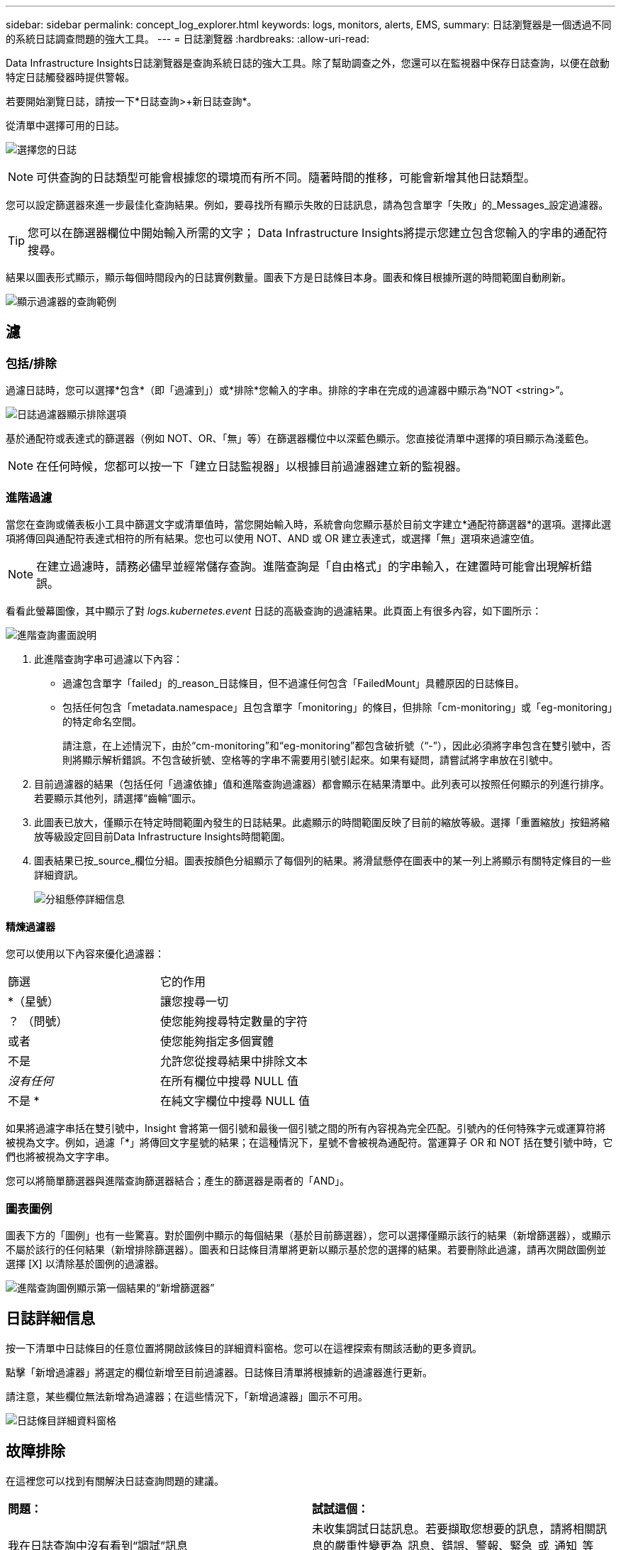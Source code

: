 ---
sidebar: sidebar 
permalink: concept_log_explorer.html 
keywords: logs, monitors, alerts, EMS, 
summary: 日誌瀏覽器是一個透過不同的系統日誌調查問題的強大工具。 
---
= 日誌瀏覽器
:hardbreaks:
:allow-uri-read: 


[role="lead"]
Data Infrastructure Insights日誌瀏覽器是查詢系統日誌的強大工具。除了幫助調查之外，您還可以在監視器中保存日誌查詢，以便在啟動特定日誌觸發器時提供警報。

若要開始瀏覽日誌，請按一下*日誌查詢>+新日誌查詢*。

從清單中選擇可用的日誌。

image:LogExplorer_2022.png["選擇您的日誌"]


NOTE: 可供查詢的日誌類型可能會根據您的環境而有所不同。隨著時間的推移，可能會新增其他日誌類型。

您可以設定篩選器來進一步最佳化查詢結果。例如，要尋找所有顯示失敗的日誌訊息，請為包含單字「失敗」的_Messages_設定過濾器。


TIP: 您可以在篩選器欄位中開始輸入所需的文字； Data Infrastructure Insights將提示您建立包含您輸入的字串的通配符搜尋。

結果以圖表形式顯示，顯示每個時間段內的日誌實例數量。圖表下方是日誌條目本身。圖表和條目根據所選的時間範圍自動刷新。

image:LogExplorer_QueryForFailed.png["顯示過濾器的查詢範例"]



== 濾



=== 包括/排除

過濾日誌時，您可以選擇*包含*（即「過濾到」）或*排除*您輸入的字串。排除的字串在完成的過濾器中顯示為“NOT <string>”。

image:Log_Advanced_Query_Filter_Exclude.png["日誌過濾器顯示排除選項"]

基於通配符或表達式的篩選器（例如 NOT、OR、「無」等）在篩選器欄位中以深藍色顯示。您直接從清單中選擇的項目顯示為淺藍色。


NOTE: 在任何時候，您都可以按一下「建立日誌監視器」以根據目前過濾器建立新的監視器。



=== 進階過濾

當您在查詢或儀表板小工具中篩選文字或清單值時，當您開始輸入時，系統會向您顯示基於目前文字建立*通配符篩選器*的選項。選擇此選項將傳回與通配符表達式相符的所有結果。您也可以使用 NOT、AND 或 OR 建立表達式，或選擇「無」選項來過濾空值。


NOTE: 在建立過濾時，請務必儘早並經常儲存查詢。進階查詢是「自由格式」的字串輸入，在建置時可能會出現解析錯誤。

看看此螢幕圖像，其中顯示了對 _logs.kubernetes.event_ 日誌的高級查詢的過濾結果。此頁面上有很多內容，如下圖所示：

image:Log_Advanced_Query_ScreenExplained.png["進階查詢畫面說明"]

. 此進階查詢字串可過濾以下內容：
+
** 過濾包含單字「failed」的_reason_日誌條目，但不過濾任何包含「FailedMount」具體原因的日誌條目。
** 包括任何包含「metadata.namespace」且包含單字「monitoring」的條目，但排除「cm-monitoring」或「eg-monitoring」的特定命名空間。
+
請注意，在上述情況下，由於“cm-monitoring”和“eg-monitoring”都包含破折號（“-”），因此必須將字串包含在雙引號中，否則將顯示解析錯誤。不包含破折號、空格等的字串不需要用引號引起來。如果有疑問，請嘗試將字串放在引號中。



. 目前過濾器的結果（包括任何「過濾依據」值和進階查詢過濾器）都會顯示在結果清單中。此列表可以按照任何顯示的列進行排序。若要顯示其他列，請選擇“齒輪”圖示。
. 此圖表已放大，僅顯示在特定時間範圍內發生的日誌結果。此處顯示的時間範圍反映了目前的縮放等級。選擇「重置縮放」按鈕將縮放等級設定回目前Data Infrastructure Insights時間範圍。
. 圖表結果已按_source_欄位分組。圖表按顏色分組顯示了每個列的結果。將滑鼠懸停在圖表中的某一列上將顯示有關特定條目的一些詳細資訊。
+
image:Log_Advanced_Query_Group_Detail.png["分組懸停詳細信息"]





==== 精煉過濾器

您可以使用以下內容來優化過濾器：

|===


| 篩選 | 它的作用 


| *（星號） | 讓您搜尋一切 


| ？  （問號） | 使您能夠搜尋特定數量的字符 


| 或者 | 使您能夠指定多個實體 


| 不是 | 允許您從搜尋結果中排除文本 


| _沒有任何_ | 在所有欄位中搜尋 NULL 值 


| 不是 * | 在純文字欄位中搜尋 NULL 值 
|===
如果將過濾字串括在雙引號中，Insight 會將第一個引號和最後一個引號之間的所有內容視為完全匹配。引號內的任何特殊字元或運算符將被視為文字。例如，過濾「*」將傳回文字星號的結果；在這種情況下，星號不會被視為通配符。當運算子 OR 和 NOT 括在雙引號中時，它們也將被視為文字字串。

您可以將簡單篩選器與進階查詢篩選器結合；產生的篩選器是兩者的「AND」。



=== 圖表圖例

圖表下方的「圖例」也有一些驚喜。對於圖例中顯示的每個結果（基於目前篩選器），您可以選擇僅顯示該行的結果（新增篩選器），或顯示不屬於該行的任何結果（新增排除篩選器）。圖表和日誌條目清單將更新以顯示基於您的選擇的結果。若要刪除此過濾，請再次開啟圖例並選擇 [X] 以清除基於圖例的過濾器。

image:Log_Advanced_Query_Legend.png["進階查詢圖例顯示第一個結果的“新增篩選器”"]



== 日誌詳細信息

按一下清單中日誌條目的任意位置將開啟該條目的詳細資料窗格。您可以在這裡探索有關該活動的更多資訊。

點擊「新增過濾器」將選定的欄位新增至目前過濾器。日誌條目清單將根據新的過濾器進行更新。

請注意，某些欄位無法新增為過濾器；在這些情況下，「新增過濾器」圖示不可用。

image:LogExplorer_DetailPane.png["日誌條目詳細資料窗格"]



== 故障排除

在這裡您可以找到有關解決日誌查詢問題的建議。

|===


| *問題：* | *試試這個：* 


| 我在日誌查詢中沒有看到“調試”訊息 | 未收集調試日誌訊息。若要擷取您想要的訊息，請將相關訊息的嚴重性變更為_訊息、錯誤、警報、緊急_或_通知_等級。 
|===